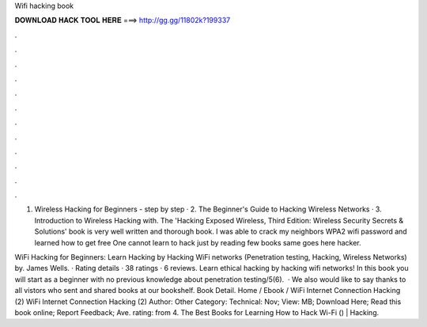 Wifi hacking book



𝐃𝐎𝐖𝐍𝐋𝐎𝐀𝐃 𝐇𝐀𝐂𝐊 𝐓𝐎𝐎𝐋 𝐇𝐄𝐑𝐄 ===> http://gg.gg/11802k?199337



.



.



.



.



.



.



.



.



.



.



.



.

1. Wireless Hacking for Beginners - step by step · 2. The Beginner's Guide to Hacking Wireless Networks · 3. Introduction to Wireless Hacking with. The 'Hacking Exposed Wireless, Third Edition: Wireless Security Secrets & Solutions' book is very well written and thorough book. I was able to crack my neighbors WPA2 wifi password and learned how to get free One cannot learn to hack just by reading few books same goes here hacker.

WiFi Hacking for Beginners: Learn Hacking by Hacking WiFi networks (Penetration testing, Hacking, Wireless Networks) by. James Wells. · Rating details · 38 ratings · 6 reviews. Learn ethical hacking by hacking wifi networks! In this book you will start as a beginner with no previous knowledge about penetration testing/5(6).  · We also would like to say thanks to all vistors who sent and shared books at our bookshelf. Book Detail. Home / Ebook / WiFi Internet Connection Hacking (2) WiFi Internet Connection Hacking (2) Author: Other Category: Technical: Nov; View: MB; Download Here; Read this book online; Report Feedback; Ave. rating: from 4. The Best Books for Learning How to Hack Wi-Fi () | Hacking.

